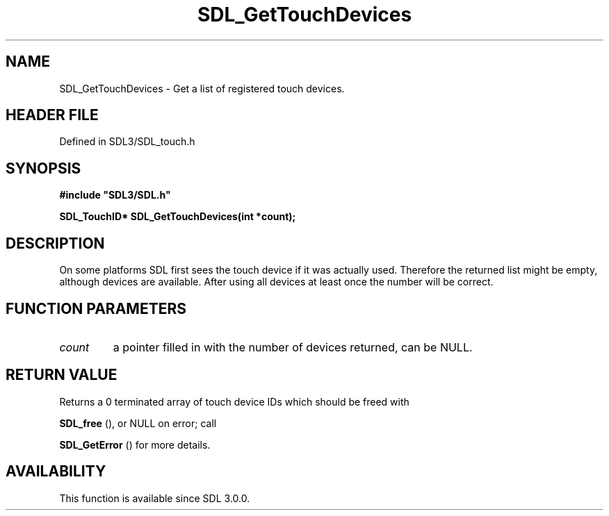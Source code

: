 .\" This manpage content is licensed under Creative Commons
.\"  Attribution 4.0 International (CC BY 4.0)
.\"   https://creativecommons.org/licenses/by/4.0/
.\" This manpage was generated from SDL's wiki page for SDL_GetTouchDevices:
.\"   https://wiki.libsdl.org/SDL_GetTouchDevices
.\" Generated with SDL/build-scripts/wikiheaders.pl
.\"  revision SDL-3.1.2-no-vcs
.\" Please report issues in this manpage's content at:
.\"   https://github.com/libsdl-org/sdlwiki/issues/new
.\" Please report issues in the generation of this manpage from the wiki at:
.\"   https://github.com/libsdl-org/SDL/issues/new?title=Misgenerated%20manpage%20for%20SDL_GetTouchDevices
.\" SDL can be found at https://libsdl.org/
.de URL
\$2 \(laURL: \$1 \(ra\$3
..
.if \n[.g] .mso www.tmac
.TH SDL_GetTouchDevices 3 "SDL 3.1.2" "Simple Directmedia Layer" "SDL3 FUNCTIONS"
.SH NAME
SDL_GetTouchDevices \- Get a list of registered touch devices\[char46]
.SH HEADER FILE
Defined in SDL3/SDL_touch\[char46]h

.SH SYNOPSIS
.nf
.B #include \(dqSDL3/SDL.h\(dq
.PP
.BI "SDL_TouchID* SDL_GetTouchDevices(int *count);
.fi
.SH DESCRIPTION
On some platforms SDL first sees the touch device if it was actually used\[char46]
Therefore the returned list might be empty, although devices are available\[char46]
After using all devices at least once the number will be correct\[char46]

.SH FUNCTION PARAMETERS
.TP
.I count
a pointer filled in with the number of devices returned, can be NULL\[char46]
.SH RETURN VALUE
Returns a 0 terminated array of touch device IDs which should be freed with

.BR SDL_free
(), or NULL on error; call

.BR SDL_GetError
() for more details\[char46]

.SH AVAILABILITY
This function is available since SDL 3\[char46]0\[char46]0\[char46]

